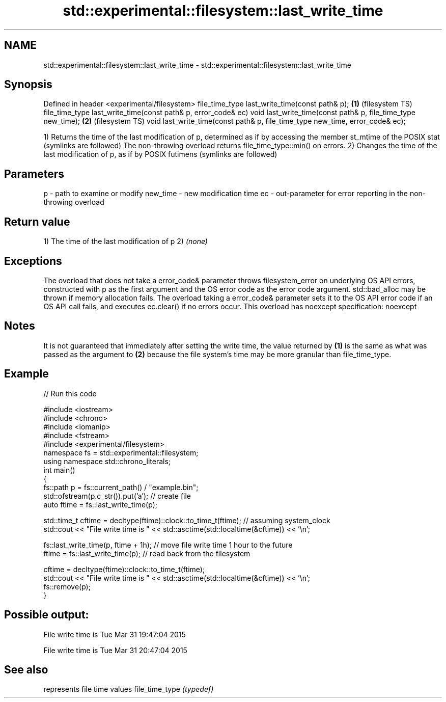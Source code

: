 .TH std::experimental::filesystem::last_write_time 3 "2020.03.24" "http://cppreference.com" "C++ Standard Libary"
.SH NAME
std::experimental::filesystem::last_write_time \- std::experimental::filesystem::last_write_time

.SH Synopsis

Defined in header <experimental/filesystem>
file_time_type last_write_time(const path& p);                                \fB(1)\fP (filesystem TS)
file_time_type last_write_time(const path& p, error_code& ec)
void last_write_time(const path& p, file_time_type new_time);                 \fB(2)\fP (filesystem TS)
void last_write_time(const path& p, file_time_type new_time, error_code& ec);

1) Returns the time of the last modification of p, determined as if by accessing the member st_mtime of the POSIX stat (symlinks are followed) The non-throwing overload returns file_time_type::min() on errors.
2) Changes the time of the last modification of p, as if by POSIX futimens (symlinks are followed)

.SH Parameters


p        - path to examine or modify
new_time - new modification time
ec       - out-parameter for error reporting in the non-throwing overload


.SH Return value

1) The time of the last modification of p
2) \fI(none)\fP

.SH Exceptions

The overload that does not take a error_code& parameter throws filesystem_error on underlying OS API errors, constructed with p as the first argument and the OS error code as the error code argument. std::bad_alloc may be thrown if memory allocation fails. The overload taking a error_code& parameter sets it to the OS API error code if an OS API call fails, and executes ec.clear() if no errors occur. This overload has
noexcept specification:
noexcept

.SH Notes

It is not guaranteed that immediately after setting the write time, the value returned by \fB(1)\fP is the same as what was passed as the argument to \fB(2)\fP because the file system's time may be more granular than file_time_type.

.SH Example


// Run this code

  #include <iostream>
  #include <chrono>
  #include <iomanip>
  #include <fstream>
  #include <experimental/filesystem>
  namespace fs = std::experimental::filesystem;
  using namespace std::chrono_literals;
  int main()
  {
      fs::path p = fs::current_path() / "example.bin";
      std::ofstream(p.c_str()).put('a'); // create file
      auto ftime = fs::last_write_time(p);

      std::time_t cftime = decltype(ftime)::clock::to_time_t(ftime); // assuming system_clock
      std::cout << "File write time is " << std::asctime(std::localtime(&cftime)) << '\\n';

      fs::last_write_time(p, ftime + 1h); // move file write time 1 hour to the future
      ftime = fs::last_write_time(p); // read back from the filesystem

      cftime = decltype(ftime)::clock::to_time_t(ftime);
      std::cout << "File write time is " << std::asctime(std::localtime(&cftime)) << '\\n';
      fs::remove(p);
  }

.SH Possible output:

  File write time is Tue Mar 31 19:47:04 2015

  File write time is Tue Mar 31 20:47:04 2015


.SH See also


               represents file time values
file_time_type \fI(typedef)\fP




